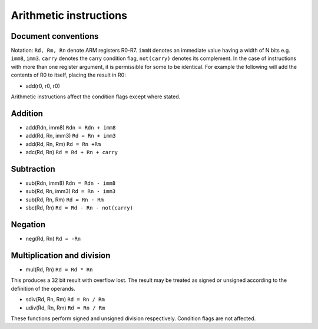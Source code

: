 Arithmetic instructions
=======================

Document conventions
--------------------

Notation: ``Rd, Rm, Rn`` denote ARM registers R0-R7. ``immN`` denotes an immediate
value having a width of N bits e.g. ``imm8``, ``imm3``. ``carry`` denotes
the carry condition flag, ``not(carry)`` denotes its complement. In the case of instructions
with more than one register argument, it is permissible for some to be identical. For example
the following will add the contents of R0 to itself, placing the result in R0:

* add(r0, r0, r0)

Arithmetic instructions affect the condition flags except where stated.

Addition
--------

* add(Rdn, imm8) ``Rdn = Rdn + imm8``
* add(Rd, Rn, imm3) ``Rd = Rn + imm3``
* add(Rd, Rn, Rm) ``Rd = Rn +Rm``
* adc(Rd, Rn) ``Rd = Rd + Rn + carry``

Subtraction
-----------

* sub(Rdn, imm8) ``Rdn = Rdn - imm8``
* sub(Rd, Rn, imm3) ``Rd = Rn - imm3``
* sub(Rd, Rn, Rm) ``Rd = Rn - Rm``
* sbc(Rd, Rn) ``Rd = Rd - Rn - not(carry)``

Negation
--------

* neg(Rd, Rn) ``Rd = -Rn``

Multiplication and division
---------------------------

* mul(Rd, Rn) ``Rd = Rd * Rn``

This produces a 32 bit result with overflow lost. The result may be treated as
signed or unsigned according to the definition of the operands.

* sdiv(Rd, Rn, Rm) ``Rd = Rn / Rm``
* udiv(Rd, Rn, Rm) ``Rd = Rn / Rm``

These functions perform signed and unsigned division respectively. Condition flags
are not affected.
